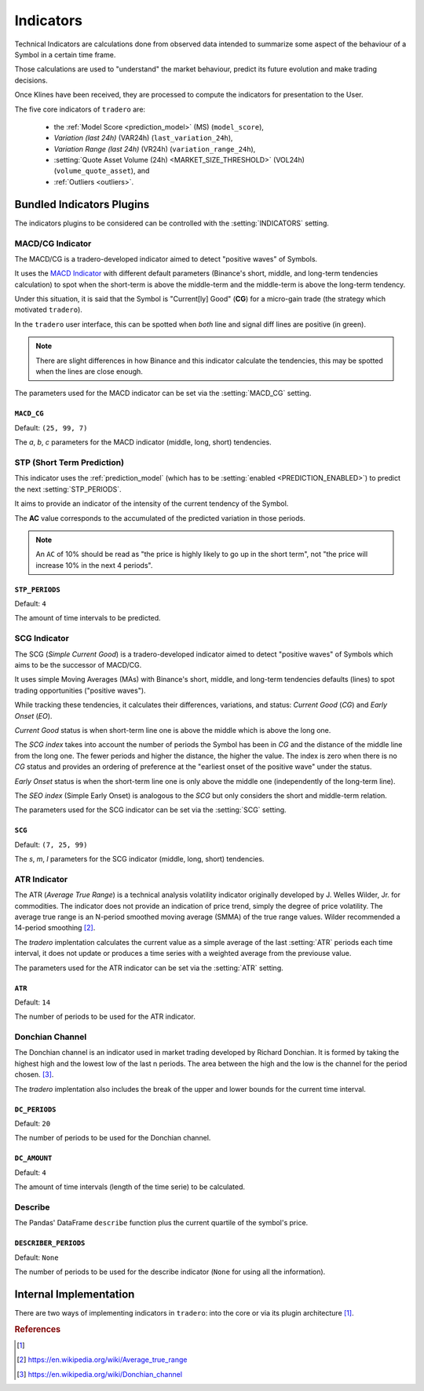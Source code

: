 .. _indicators:

==========
Indicators
==========

Technical Indicators are calculations done from observed data intended to summarize some aspect of the behaviour of a Symbol in a certain time frame.

Those calculations are used to "understand" the market behaviour, predict its future evolution and make trading decisions.

Once Klines have been received, they are processed to compute the indicators for presentation to the User.

The five core indicators of ``tradero`` are:

  * the :ref:`Model Score <prediction_model>` (MS) (``model_score``),
  * *Variation (last 24h)* (VAR24h) (``last_variation_24h``),
  * *Variation Range (last 24h)* (VR24h) (``variation_range_24h``),
  * :setting:`Quote Asset Volume (24h) <MARKET_SIZE_THRESHOLD>` (VOL24h) (``volume_quote_asset``), and
  * :ref:`Outliers <outliers>`.

Bundled Indicators Plugins
==========================

The indicators plugins to be considered can be controlled with the :setting:`INDICATORS` setting.

.. _macd_cg:

MACD/CG Indicator
-----------------

The MACD/CG is a tradero-developed indicator aimed to detect "positive waves" of Symbols.

It uses the `MACD Indicator <https://en.wikipedia.org/wiki/MACD>`_ with different default parameters (Binance's short, middle, and long-term tendencies calculation) to spot when the short-term is above the middle-term and the middle-term is above the long-term tendency.

Under this situation, it is said that the Symbol is "Current[ly] Good" (**CG**) for a micro-gain trade (the strategy which motivated ``tradero``).

.. image:: macd_cg.png

In the ``tradero`` user interface, this can be spotted when *both* line and signal diff lines are positive (in green).

.. note:: There are slight differences in how Binance and this indicator calculate the tendencies, this may be spotted when the lines are close enough.

The parameters used for the MACD indicator can be set via the :setting:`MACD_CG` setting.

.. setting:: MACD_CG

``MACD_CG``
^^^^^^^^^^^

Default: ``(25, 99, 7)``

The *a*, *b*, *c* parameters for the MACD indicator (middle, long, short) tendencies.

.. _stp:

STP (Short Term Prediction)
---------------------------

This indicator uses the :ref:`prediction_model` (which has to be :setting:`enabled <PREDICTION_ENABLED>`) to predict the next :setting:`STP_PERIODS`.

It aims to provide an indicator of the intensity of the current tendency of the Symbol.

The **AC** value corresponds to the accumulated of the predicted variation in those periods.

.. note:: An ``AC`` of 10% should be read as "the price is highly likely to go up in the short term", not "the price will increase 10% in the next 4 periods".

.. setting:: STP_PERIODS

``STP_PERIODS``
^^^^^^^^^^^^^^^

Default: ``4``

The amount of time intervals to be predicted.

.. _scg:

SCG Indicator
-------------

The SCG (*Simple Current Good*) is a tradero-developed indicator aimed to detect "positive waves" of Symbols which aims to be the successor of MACD/CG.

It uses simple Moving Averages (MAs) with Binance's short, middle, and long-term tendencies defaults (lines) to spot trading opportunities ("positive waves").

While tracking these tendencies, it calculates their differences, variations, and status: *Current Good* (*CG*) and *Early Onset* (*EO*).

*Current Good* status is when short-term line one is above the middle which is above the long one.

The *SCG index* takes into account the number of periods the Symbol has been in *CG* and the distance of the middle line from the long one. The fewer periods and higher the distance, the higher the value. The index is zero when there is no *CG* status and provides an ordering of preference at the "earliest onset of the positive wave" under the status.

*Early Onset* status is when the short-term line one is only above the middle one (independently of the long-term line).

The *SEO index* (Simple Early Onset) is analogous to the *SCG* but only considers the short and middle-term relation.

.. image:: macd_cg.png

The parameters used for the SCG indicator can be set via the :setting:`SCG` setting.

.. setting:: SCG

``SCG``
^^^^^^^

Default: ``(7, 25, 99)``

The *s*, *m*, *l* parameters for the SCG indicator (middle, long, short) tendencies.


.. _atr:

ATR Indicator
-------------

The ATR (*Average True Range*) is a technical analysis volatility indicator originally developed by J. Welles Wilder, Jr. for commodities. The indicator does not provide an indication of price trend, simply the degree of price volatility. The average true range is an N-period smoothed moving average (SMMA) of the true range values. Wilder recommended a 14-period smoothing [2]_.

The *tradero* implentation calculates the current value as a simple average of the last :setting:`ATR` periods each time interval, it does not update or produces a time series with a weighted average from the previouse value.

The parameters used for the ATR indicator can be set via the :setting:`ATR` setting.

.. setting:: ATR

``ATR``
^^^^^^^

Default: ``14``

The number of periods to be used for the ATR indicator.


.. _dc:

Donchian Channel
----------------

The Donchian channel is an indicator used in market trading developed by Richard Donchian. It is formed by taking the highest high and the lowest low of the last n periods. The area between the high and the low is the channel for the period chosen. [3]_.


The *tradero* implentation also includes the break of the upper and lower bounds for the current time interval.

.. setting:: DC_PERIODS

``DC_PERIODS``
^^^^^^^^^^^^^^

Default: ``20``

The number of periods to be used for the Donchian channel.


.. setting:: DC_AMOUNT

``DC_AMOUNT``
^^^^^^^^^^^^^

Default: ``4``

The amount of time intervals (length of the time serie) to be calculated.


.. _describe:

Describe
--------

The Pandas' DataFrame ``describe`` function plus the current quartile of the symbol's price.


.. setting:: DESCRIBE_PERIODS

``DESCRIBER_PERIODS``
^^^^^^^^^^^^^^^^^^^^^

Default: ``None``

The number of periods to be used for the describe indicator (``None`` for using all the information).



Internal Implementation
=======================

There are two ways of implementing indicators in ``tradero``: into the core or via its plugin architecture [1]_.

.. rubric:: References
.. [1] .. autoclass:: base.indicators.Indicator
.. [2] https://en.wikipedia.org/wiki/Average_true_range
.. [3] https://en.wikipedia.org/wiki/Donchian_channel
